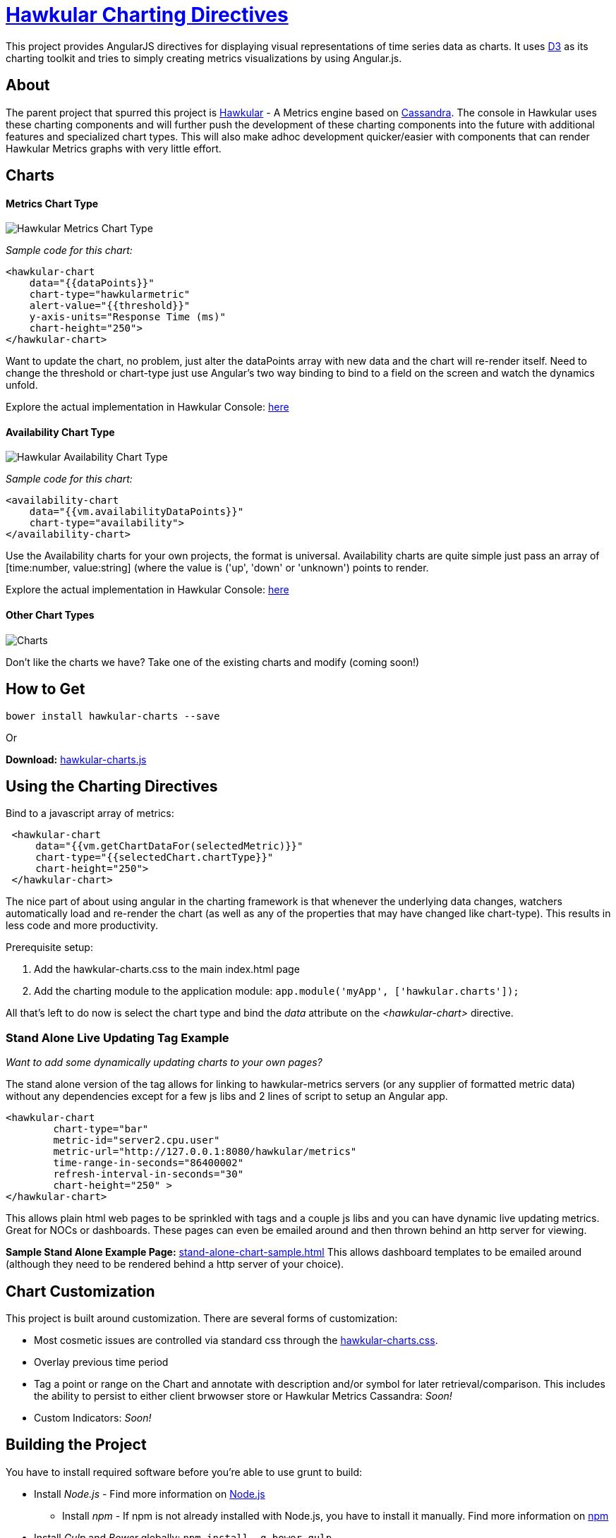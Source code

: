 = http://github.com/hawkular/hawkular-charts[Hawkular Charting Directives]

This project provides AngularJS directives for displaying visual representations of time series data as charts. It uses http://d3js.org[D3] as its charting toolkit and tries to simply creating metrics visualizations by using Angular.js.

== About

The parent project that spurred this project is http://github.com/hawkular/hawkular[Hawkular] - A Metrics engine based
on http://cassandra.apache.org/[Cassandra]. The console in Hawkular uses these charting components and will further push the development
of these charting components into the future with additional features and specialized chart types.
This will also make adhoc development quicker/easier with components that can render Hawkular Metrics graphs with very little effort.

== Charts

==== Metrics Chart Type
image::img/hawkular-metrics-chart.png[Hawkular Metrics Chart Type]

_Sample code for this chart:_

[source,javascript]
----
<hawkular-chart
    data="{{dataPoints}}"
    chart-type="hawkularmetric"
    alert-value="{{threshold}}"
    y-axis-units="Response Time (ms)"
    chart-height="250">
</hawkular-chart>
----
Want to update the chart, no problem, just alter the dataPoints array with new data and the chart will re-render itself.
Need to change the threshold or chart-type just use Angular's two way binding to bind to a field on the screen and watch the dynamics unfold.

Explore the actual implementation in Hawkular Console: https://github.com/hawkular/hawkular/blob/master/ui/console/src/main/scripts/plugins/metrics/plugins/metrics/html/response-time.html[here]

==== Availability Chart Type
image::img/avail-chart.png[Hawkular Availability Chart Type]

_Sample code for this chart:_

[source,javascript]
----
<availability-chart
    data="{{vm.availabilityDataPoints}}"
    chart-type="availability">
</availability-chart>

----
Use the Availability charts for your own projects, the format is universal.
Availability charts are quite simple just pass an array of [time:number, value:string] (where the value is ('up', 'down' or 'unknown') points to render.

Explore the actual implementation in Hawkular Console: https://github.com/hawkular/hawkular/blob/master/ui/console/src/main/scripts/plugins/metrics/plugins/metrics/html/availability.html[here]

==== Other Chart Types
image::img/chart-sample.jpg[Charts]

Don't like the charts we have? Take one of the existing charts and modify (coming soon!)

== How to Get

        bower install hawkular-charts --save

Or

*Download:* http://github.com/hawkular/hawkular-charts/blob/master/hawkular-charts.js[hawkular-charts.js]

== Using the Charting Directives
Bind to a javascript array of metrics:

[source,javascript]
----
 <hawkular-chart
     data="{{vm.getChartDataFor(selectedMetric)}}"
     chart-type="{{selectedChart.chartType}}"
     chart-height="250">
 </hawkular-chart>
----

The nice part of about using angular in the charting framework is that whenever the underlying data changes, watchers automatically load and re-render the chart (as well as any of the properties that may have changed like chart-type).
This results in less code and more productivity.

.Prerequisite setup:
. Add the hawkular-charts.css to the main index.html page
. Add the charting module to the application module: `app.module('myApp', ['hawkular.charts']);`

All that's left to do now is select the chart type and bind the _data_ attribute on the __<hawkular-chart>__ directive.


=== Stand Alone Live Updating Tag Example
__Want to add some dynamically updating charts to your own pages?__


The stand alone version of the tag allows for linking to hawkular-metrics servers (or any supplier of formatted metric data) without any dependencies except for a few js libs and 2 lines of script to setup an Angular app.

[source,javascript]
----
<hawkular-chart
        chart-type="bar"
        metric-id="server2.cpu.user"
        metric-url="http://127.0.0.1:8080/hawkular/metrics"
        time-range-in-seconds="86400002"
        refresh-interval-in-seconds="30"
        chart-height="250" >
</hawkular-chart>
----

This allows plain html web pages to be sprinkled with tags and a couple js libs and you can have dynamic live updating metrics. Great for NOCs or dashboards. These pages can even be emailed around and then thrown behind an http server for viewing.

*Sample Stand Alone Example Page:*  https://github.com/hawkular/hawkular-charts/blob/master/stand-alone-chart-sample.html[stand-alone-chart-sample.html]
This allows dashboard templates to be emailed around (although they need to be rendered behind a http server of your choice).


== Chart Customization

.This project is built around customization. There are several forms of customization:
- Most cosmetic issues are controlled via standard css through the http://github.com/hawkular/hawkular-charts/blob/master/css/hawkular-charts.css[hawkular-charts.css].
- Overlay previous time period
- Tag a point or range on the Chart and annotate with description and/or symbol for later retrieval/comparison. This includes the ability to persist to either client brwowser store or Hawkular Metrics Cassandra: _Soon!_
- Custom Indicators: _Soon!_


== Building the Project

.You have to install required software before you're able to use grunt to build:
* Install _Node.js_ - Find more information on http://nodejs.org/[Node.js]
** Install _npm_ - If npm is not already installed with Node.js, you have to install it manually. Find more information on https://www.npmjs.org/[npm]
* Install _Gulp_ and _Bower_ globally:   `npm install -g bower gulp`
* Install _npm_ dependencies with:  `npm install`
* Install _bower_ dependencies with:  `bower install`

The environment is now ready to be built.

The *Hawkular Charts*  directives can be built with: `gulp`. Only the one command is needed as building is so fast that a watcher task is not necessary.

The resulting javascript file is placed in the root directory as _hawkular-charts.js_

== Consuming Hawkular Charts from Hawkular Project
Easily setup bower linking so that changes to the charts are instantly reflected in Hawkular console...

https://github.com/hawkular/hawkular/tree/master/ui#other-packages-development[Integrating with Hawkular]

== Contributing

We're always interested in contributions from the community.

.Please ensure that your Pull Request provides the following:
* Detailed description of the proposed changes
* Rebased onto the latest master commit
* This is a http://github.com/Microsoft/TypeScript/[Typescript] project, so please submit the typescript source (not the javascript source; javascript submissions will be rejected)
